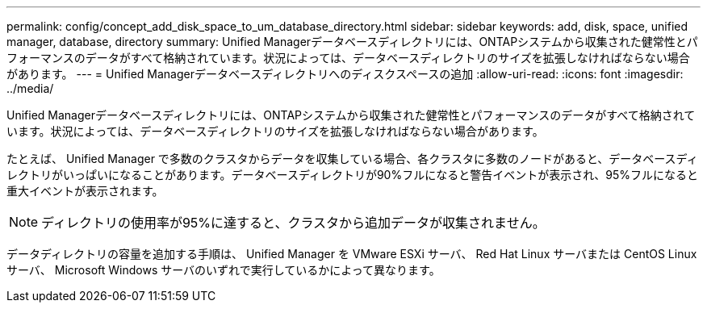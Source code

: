 ---
permalink: config/concept_add_disk_space_to_um_database_directory.html 
sidebar: sidebar 
keywords: add, disk, space, unified manager, database, directory 
summary: Unified Managerデータベースディレクトリには、ONTAPシステムから収集された健常性とパフォーマンスのデータがすべて格納されています。状況によっては、データベースディレクトリのサイズを拡張しなければならない場合があります。 
---
= Unified Managerデータベースディレクトリへのディスクスペースの追加
:allow-uri-read: 
:icons: font
:imagesdir: ../media/


[role="lead"]
Unified Managerデータベースディレクトリには、ONTAPシステムから収集された健常性とパフォーマンスのデータがすべて格納されています。状況によっては、データベースディレクトリのサイズを拡張しなければならない場合があります。

たとえば、 Unified Manager で多数のクラスタからデータを収集している場合、各クラスタに多数のノードがあると、データベースディレクトリがいっぱいになることがあります。データベースディレクトリが90%フルになると警告イベントが表示され、95%フルになると重大イベントが表示されます。

[NOTE]
====
ディレクトリの使用率が95%に達すると、クラスタから追加データが収集されません。

====
データディレクトリの容量を追加する手順は、 Unified Manager を VMware ESXi サーバ、 Red Hat Linux サーバまたは CentOS Linux サーバ、 Microsoft Windows サーバのいずれで実行しているかによって異なります。
